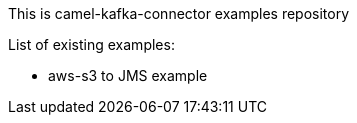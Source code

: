 This is camel-kafka-connector examples repository

List of existing examples:

- aws-s3 to JMS example
